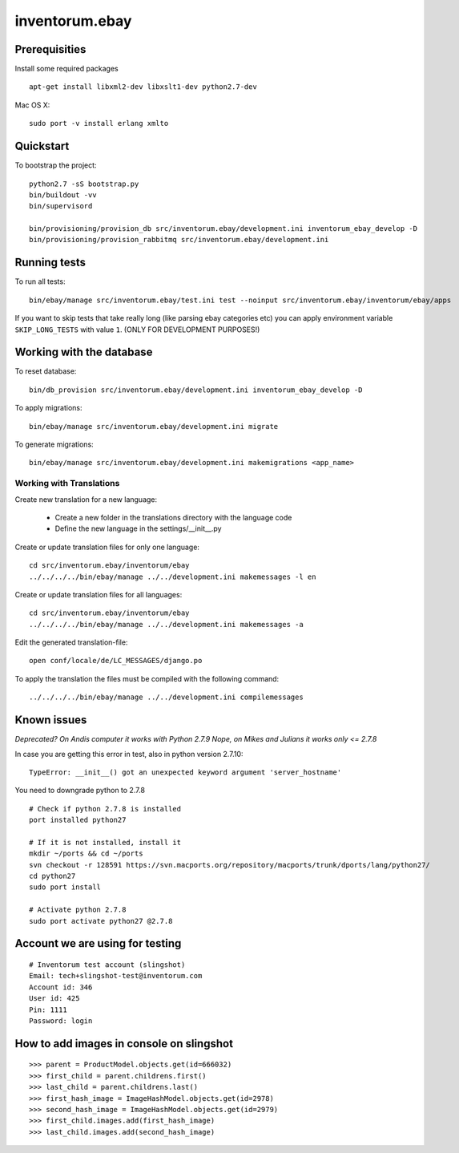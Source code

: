 .. vim: set filetype=rst :

===============
inventorum.ebay
===============

Prerequisities
--------------
Install some required packages

::

  apt-get install libxml2-dev libxslt1-dev python2.7-dev


Mac OS X:

::

  sudo port -v install erlang xmlto

Quickstart
----------

To bootstrap the project:

::

    python2.7 -sS bootstrap.py
    bin/buildout -vv
    bin/supervisord

    bin/provisioning/provision_db src/inventorum.ebay/development.ini inventorum_ebay_develop -D
    bin/provisioning/provision_rabbitmq src/inventorum.ebay/development.ini

Running tests
-------------

To run all tests:

::

    bin/ebay/manage src/inventorum.ebay/test.ini test --noinput src/inventorum.ebay/inventorum/ebay/apps


If you want to skip tests that take really long (like parsing ebay categories etc) you can apply
environment variable ``SKIP_LONG_TESTS`` with value ``1``. (ONLY FOR DEVELOPMENT PURPOSES!)

Working with the database
-------------------------

To reset database:

::

  bin/db_provision src/inventorum.ebay/development.ini inventorum_ebay_develop -D

To apply migrations:

::

    bin/ebay/manage src/inventorum.ebay/development.ini migrate

To generate migrations:

::

    bin/ebay/manage src/inventorum.ebay/development.ini makemigrations <app_name>


Working with Translations
.........................

Create new translation for a new language:

    - Create a new folder in the translations directory with the language code
    - Define the new language in the settings/__init__.py

Create or update translation files for only one language::

    cd src/inventorum.ebay/inventorum/ebay
    ../../../../bin/ebay/manage ../../development.ini makemessages -l en

Create or update translation files for all languages::

    cd src/inventorum.ebay/inventorum/ebay
    ../../../../bin/ebay/manage ../../development.ini makemessages -a

Edit the generated translation-file::

    open conf/locale/de/LC_MESSAGES/django.po

To apply the translation the files must be compiled with the following command::

    ../../../../bin/ebay/manage ../../development.ini compilemessages


Known issues
------------

`Deprecated? On Andis computer it works with Python 2.7.9`
`Nope, on Mikes and Julians it works only <= 2.7.8`

In case you are getting this error in test, also in python version 2.7.10:

::

    TypeError: __init__() got an unexpected keyword argument 'server_hostname'

You need to downgrade python to 2.7.8

::

    # Check if python 2.7.8 is installed
    port installed python27

    # If it is not installed, install it
    mkdir ~/ports && cd ~/ports
    svn checkout -r 128591 https://svn.macports.org/repository/macports/trunk/dports/lang/python27/
    cd python27
    sudo port install

    # Activate python 2.7.8
    sudo port activate python27 @2.7.8


Account we are using for testing
--------------------------------

::

  # Inventorum test account (slingshot)
  Email: tech+slingshot-test@inventorum.com
  Account id: 346
  User id: 425
  Pin: 1111
  Password: login


How to add images in console on slingshot
-----------------------------------------

::

  >>> parent = ProductModel.objects.get(id=666032)
  >>> first_child = parent.childrens.first()
  >>> last_child = parent.childrens.last()
  >>> first_hash_image = ImageHashModel.objects.get(id=2978)
  >>> second_hash_image = ImageHashModel.objects.get(id=2979)
  >>> first_child.images.add(first_hash_image)
  >>> last_child.images.add(second_hash_image)